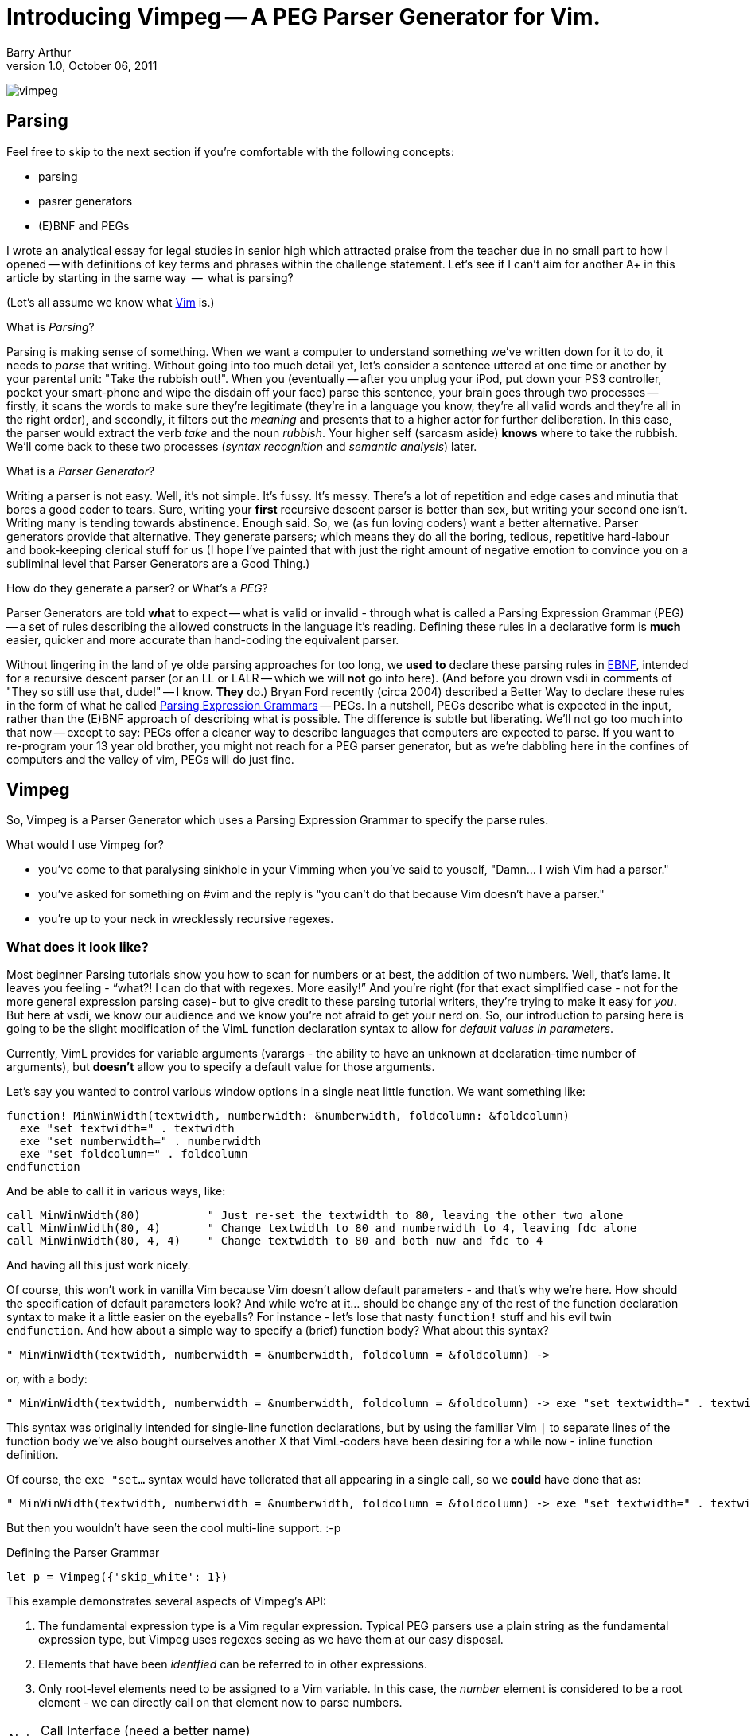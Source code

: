 Introducing Vimpeg -- A PEG Parser Generator for Vim.
=====================================================
Barry Arthur
v1.0, October 06, 2011


image:content/PegParserGenerator/vimpeg.png[]

Parsing
-------

Feel free to skip to the next section if you're comfortable with the
following concepts:

* parsing
* pasrer generators
* (E)BNF and PEGs

I wrote an analytical essay for legal studies in senior high which
attracted praise from the teacher due in no small part to how I opened
-- with definitions of key terms and phrases within the challenge
statement.  Let's see if I can't aim for another A+ in this article
by starting in the same way  --  what is parsing?

(Let's all assume we know what http://www.vim.org[Vim] is.)

.What is 'Parsing'?

Parsing is making sense of something. When we want a computer to
understand something we've written down for it to do, it needs to
'parse' that writing.  Without going into too much detail yet, let's
consider a sentence uttered at one time or another by your parental
unit: "Take the rubbish out!". When you (eventually -- after you unplug
your iPod, put down your PS3 controller, pocket your smart-phone and
wipe the disdain off your face) parse this sentence, your brain goes
through two processes -- firstly, it scans the words to make sure
they're legitimate (they're in a language you know, they're all valid
words and they're all in the right order), and secondly, it filters
out the 'meaning' and presents that to a higher actor for further
deliberation. In this case, the parser would extract the verb 'take'
and the noun 'rubbish'. Your higher self (sarcasm aside) *knows* where
to take the rubbish. We'll come back to these two processes ('syntax
recognition' and 'semantic analysis') later.

.What is a 'Parser Generator'?

Writing a parser is not easy. Well, it's not simple. It's fussy. It's
messy.  There's a lot of repetition and edge cases and minutia that
bores a good coder to tears. Sure, writing your *first* recursive
descent parser is better than sex, but writing your second one isn't.
Writing many is tending towards abstinence. Enough said. So, we (as
fun loving coders) want a better alternative. Parser generators
provide that alternative. They generate parsers; which means they do
all the boring, tedious, repetitive hard-labour and book-keeping
clerical stuff for us (I hope I've painted that with just the right
amount of negative emotion to convince you on a subliminal level that
Parser Generators are a Good Thing.)

.How do they generate a parser? or What's a 'PEG'?

Parser Generators are told *what* to expect -- what is valid or invalid
- through what is called a Parsing Expression Grammar (PEG) -- a set of
rules describing the allowed constructs in the language it's reading.
Defining these rules in a declarative form is *much* easier, quicker
and more accurate than hand-coding the equivalent parser.

Without lingering in the land of ye olde parsing approaches for too
long, we *used to* declare these parsing rules in
http://en.wikipedia.org/wiki/Ebnf[EBNF], intended for a recursive
descent parser (or an LL or LALR -- which we will *not* go into here).
(And before you drown vsdi in comments of "They so still use that,
dude!" -- I know. *They* do.) Bryan Ford recently (circa 2004)
described a Better Way to declare these rules in the form of what he
called http://en.wikipedia.org/wiki/Parsing_expression_grammar[Parsing
Expression Grammars] -- PEGs. In a nutshell, PEGs describe what is
expected in the input, rather than the (E)BNF approach of describing
what is possible. The difference is subtle but liberating. We'll not
go too much into that now -- except to say: PEGs offer a cleaner way to
describe languages that computers are expected to parse. If you want
to re-program your 13 year old brother, you might not reach for a PEG
parser generator, but as we're dabbling here in the confines of
computers and the valley of vim, PEGs will do just fine.

Vimpeg
------

So, Vimpeg is a Parser Generator which uses a Parsing Expression Grammar to
specify the parse rules.

.What would I use Vimpeg for?

* you've come to that paralysing sinkhole in your Vimming when you've
  said to youself, "Damn... I wish Vim had a parser."
* you've asked for something on #vim and the reply is "you can't do
  that because Vim doesn't have a parser."
* you're up to your neck in wrecklessly recursive regexes.

What does it look like?
~~~~~~~~~~~~~~~~~~~~~~~

Most beginner Parsing tutorials show you how to scan for numbers or at best,
the addition of two numbers. Well, that's lame. It leaves you feeling -
``what?! I can do that with regexes. More easily!'' And you're right (for that
exact simplified case - not for the more general expression parsing case)- but
to give credit to these parsing tutorial writers, they're trying to make it
easy for 'you'. But here at vsdi, we know our audience and we know you're not
afraid to get your nerd on. So, our introduction to parsing here is going to be
the slight modification of the VimL function declaration syntax to allow for
'default values in parameters'.

Currently, VimL provides for variable arguments (varargs - the ability to have
an unknown at declaration-time number of arguments), but *doesn't* allow you to
specify a default value for those arguments.

Let's say you wanted to control various window options in a single neat little
function. We want something like:

  function! MinWinWidth(textwidth, numberwidth: &numberwidth, foldcolumn: &foldcolumn)
    exe "set textwidth=" . textwidth
    exe "set numberwidth=" . numberwidth
    exe "set foldcolumn=" . foldcolumn
  endfunction

And be able to call it in various ways, like:

  call MinWinWidth(80)          " Just re-set the textwidth to 80, leaving the other two alone
  call MinWinWidth(80, 4)       " Change textwidth to 80 and numberwidth to 4, leaving fdc alone
  call MinWinWidth(80, 4, 4)    " Change textwidth to 80 and both nuw and fdc to 4

And having all this just work nicely.

Of course, this won't work in vanilla Vim because Vim doesn't allow default
parameters - and that's why we're here. How should the specification of default
parameters look? And while we're at it... should be change any of the rest of
the function declaration syntax to make it a little easier on the eyeballs? For
instance - let's lose that nasty ++function!++ stuff and his evil twin
++endfunction++. And how about a simple way to specify a (brief) function body?
What about this syntax?

  " MinWinWidth(textwidth, numberwidth = &numberwidth, foldcolumn = &foldcolumn) ->

or, with a body:

  " MinWinWidth(textwidth, numberwidth = &numberwidth, foldcolumn = &foldcolumn) -> exe "set textwidth=" . textwidth | exe "set numberwidth=" . numberwidth | exe "set foldcolumn=" . foldcolumn

This syntax was originally intended for single-line function declarations, but
by using the familiar Vim ++|++ to separate lines of the function body we've
also bought ourselves another X that VimL-coders have been desiring for a while
now - inline function definition.

Of course, the ++exe "set...++ syntax would have tollerated that all appearing
in a single call, so we *could* have done that as:

  " MinWinWidth(textwidth, numberwidth = &numberwidth, foldcolumn = &foldcolumn) -> exe "set textwidth=" . textwidth . " numberwidth=" . numberwidth . " foldcolumn=" . foldcolumn

But then you wouldn't have seen the cool multi-line support. :-p

.Defining the Parser Grammar
[source,vim]
---------------------------------------------------------------------
let p = Vimpeg({'skip_white': 1})

---------------------------------------------------------------------

This example demonstrates several aspects of Vimpeg's API:

1. The fundamental expression type is a Vim regular expression. Typical PEG
   parsers use a plain string as the fundamental expression type, but Vimpeg
   uses regexes seeing as we have them at our easy disposal.
2. Elements that have been 'identfied' can be referred to in other expressions.
3. Only root-level elements need to be assigned to a Vim variable. In this
   case, the 'number' element is considered to be a root element - we can
   directly call on that element now to parse numbers.

.on-match Callbacks

.Call Interface (need a better name)
NOTE: This is the public API interface
[source,vim]
---------------------------------------------------------------------
---------------------------------------------------------------------

The ++res++ object holds a lot of information about what was actually
parsed (and an ++errmsg++  if parsing failed), but here we're only
checking to see if a match was found.

.Using It
[source,vim]
---------------------------------------------------------------------
---------------------------------------------------------------------

Onwards
-------

What do we show next with Vimpeg? More extensions to the Vigor language - I'd
like to tackle end-less statements that use whitespace to denote blocks, as in:

  if expression
  <indent>

And having if-expressions would be nice too, allowing things like:

  exe "set textwidth=".textwidth if textwidth > 0

And while we're wishing - how about that terrible need to use ++exe++ here in
the first place? Wouldn't this be nicer?

  set textwidth=textwidth if textwidth > 0

Or something like that... Yes, I can see the hairy monster lurking in their too.
Let's see if we can't shave that yack next time then.

TODO: Mention currying - What is a curry after all, if not a way to call a
function with some defaults?

